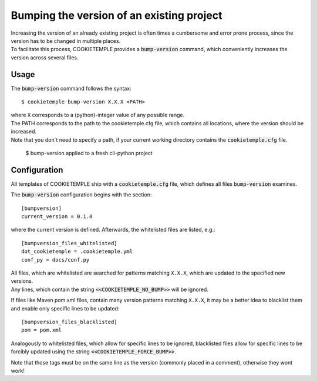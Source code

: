 .. _bump-version:

==============================================
Bumping the version of an existing project
==============================================

| Increasing the version of an already existing project is often times a cumbersome and error prone process, since the version has to be changed in multiple places.
| To facilitate this process, COOKIETEMPLE provides a :code:`bump-version` command, which conveniently increases the version across several files.

Usage
---------

The :code:`bump-version` command follows the syntax::

    $ cookietemple bump-version X.X.X <PATH>

| where ``X`` corresponds to a (python)-integer value of any possible range.
| The PATH corresponds to the path to the cookietemple.cfg file, which contains all locations, where the version should be increased.
| Note that you don´t need to specify a path, if your current working directory contains the :code:`cookietemple.cfg` file.

.. figure:: images/bump_version_example.png
   :scale: 100 %
   :alt: bump-version example

   $ bump-version applied to a fresh cli-python project


.. _bump-version-configuration:

Configuration
------------------

| All templates of COOKIETEMPLE ship with a :code:`cookietemple.cfg` file, which defines all files :code:`bump-version` examines.

The :code:`bump-version` configuration begins with the section::

    [bumpversion]
    current_version = 0.1.0

where the current version is defined. Afterwards, the whitelisted files are listed, e.g.::

    [bumpversion_files_whitelisted]
    dot_cookietemple = .cookietemple.yml
    conf_py = docs/conf.py

| All files, which are whitelisted are searched for patterns matching ``X.X.X``, which are updated to the specified new versions.
| Any lines, which contain the string :code:`<<COOKIETEMPLE_NO_BUMP>>` will be ignored.

If files like Maven pom.xml files, contain many version patterns matching ``X.X.X``, it may be a better idea to blacklist them and enable only specific lines to be updated::

    [bumpversion_files_blacklisted]
    pom = pom.xml

Analogously to whitelisted files, which allow for specific lines to be ignored, blacklisted files allow for specific lines to be forcibly updated using the string :code:`<<COOKIETEMPLE_FORCE_BUMP>>`.

Note that those tags must be on the same line as the version (commonly placed in a comment), otherwise they wont work!
